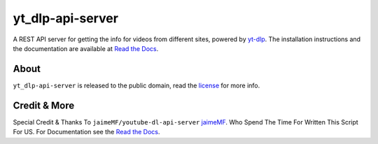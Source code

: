 yt_dlp-api-server
=====================

A REST API server for getting the info for videos from different sites, powered by `yt-dlp <https://github.com/yt-dlp/yt-dlp>`_.
The installation instructions and the documentation are available at `Read the Docs <https://youtube-dl-api-server.readthedocs.org/>`_.

About
-----

``yt_dlp-api-server`` is released to the public domain, read the `license <LICENSE>`_ for more info.

Credit & More
-------------
Special Credit & Thanks To ``jaimeMF/youtube-dl-api-server`` `jaimeMF <https://github.com/jaimeMF/youtube-dl-api-server>`_. Who Spend The Time For Written This Script For US. For Documentation see the `Read the Docs <https://youtube-dl-api-server.readthedocs.org/>`_.
